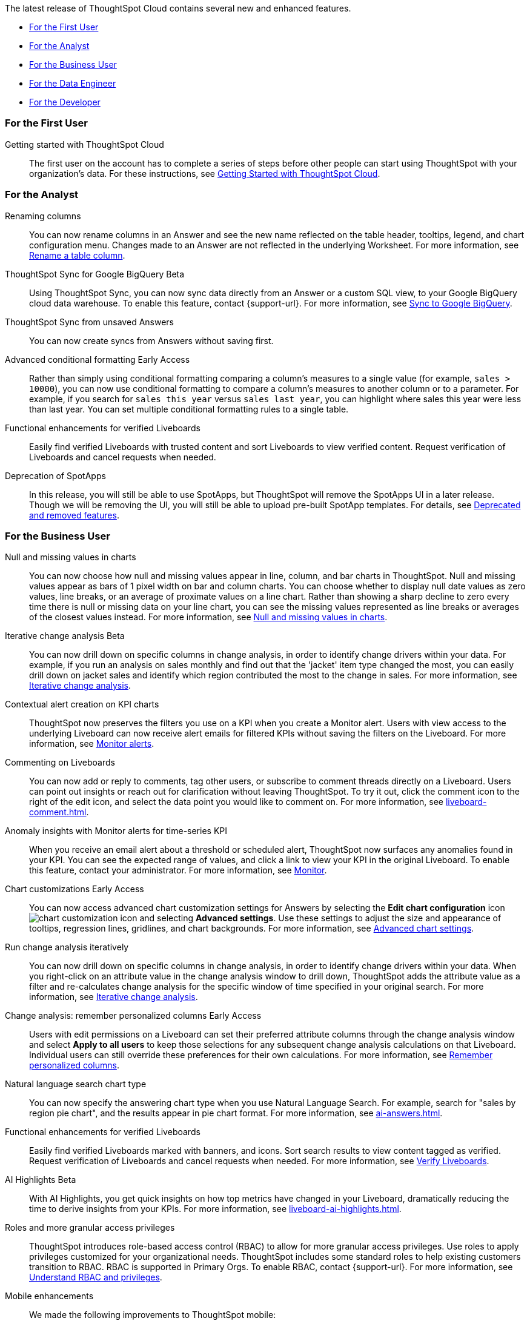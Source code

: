 The latest release of ThoughtSpot Cloud contains several new and enhanced features.

* <<9-10-0-cl-first,For the First User>>
* <<9-10-0-cl-analyst,For the Analyst>>
* <<9-10-0-cl-business-user,For the Business User>>
* <<9-10-0-cl-data-engineer,For the Data Engineer>>
* <<9-10-0-cl-developer,For the Developer>>

[#9-10-0-cl-first]
=== For the First User

Getting started with ThoughtSpot Cloud::
The first user on the account has to complete a series of steps before other people can start using ThoughtSpot with your organization's data.
For these instructions, see xref:ts-cloud-getting-started.adoc[Getting Started with ThoughtSpot Cloud].

[#9-10-0-cl-analyst]
=== For the Analyst

// Naomi -- scal-182100
Renaming columns::
You can now rename columns in an Answer and see the new name reflected on the table header, tooltips, legend, and chart configuration menu. Changes made to an Answer are not reflected in the underlying Worksheet. For more information, see xref:chart-column-axis-rename.adoc#column-rename[Rename a table column].

// Naomi -- scal-174127
ThoughtSpot Sync for Google BigQuery [.badge.badge-beta-relnotes]#Beta#::
Using ThoughtSpot Sync, you can now sync data directly from an Answer or a custom SQL view, to your Google BigQuery cloud data warehouse. To enable this feature, contact {support-url}.
For more information, see xref:sync-gbq.adoc[Sync to Google BigQuery].

// Naomi -- scal-176730
ThoughtSpot Sync from unsaved Answers:: You can now create syncs from Answers without saving first.

//Mary -- scal-143396
//Customized Tooltips:: You can now customize the tooltips that are displayed on charts to provide users with information that leads to better insights.

// Naomi -- scal-177005
Advanced conditional formatting [.badge.badge-early-access-relnotes]#Early Access#::
Rather than simply using conditional formatting comparing a column's measures to a single value (for example, `sales > 10000`), you can now use conditional formatting to compare a column's measures to another column or to a parameter. For example, if you search for `sales this year` versus `sales last year`, you can highlight where sales this year were less than last year. You can set multiple conditional formatting rules to a single table.

// Mary -- SCAL-158469.
Functional enhancements for verified Liveboards::
Easily find verified Liveboards with trusted content and sort Liveboards to view verified content. Request verification of Liveboards and cancel requests when needed.

// Mark -- SCAL-
Deprecation of SpotApps::
In this release, you will still be able to use SpotApps, but ThoughtSpot will remove the SpotApps UI in a later release. Though we will be removing the UI, you will still be able to upload pre-built SpotApp templates. For details, see xref:deprecation.adoc[Deprecated and removed features].



[#9-10-0-cl-business-user]
=== For the Business User




// Naomi -- scal-169683
Null and missing values in charts::
You can now choose how null and missing values appear in line, column, and bar charts in ThoughtSpot. Null and missing values appear as bars of 1 pixel width on bar and column charts. You can choose whether to display null date values as zero values, line breaks, or an average of proximate values on a line chart. Rather than showing a sharp decline to zero every time there is null or missing data on your line chart, you can see the missing values represented as line breaks or averages of the closest values instead. For more information, see
xref:chart-null-missing.adoc[Null and missing values in charts].

////
// Naomi -- scal-175485, scal-177391. actually EA.
Ask Sage:: You can now conversationally search ThoughtSpot using natural language, asking follow-up questions for further clarification or to take your analysis in a new direction. To access Ask Sage, ask a question using the Natural Language Search interface on the Home page, and click *Ask a follow up*. For more information, see xref:ask-sage.adoc[Ask Sage].
////

// Naomi -- scal-141936, scal-176265
Iterative change analysis [.badge.badge-beta-relnotes]#Beta#::
You can now drill down on specific columns in change analysis, in order to identify change drivers within your data. For example, if you run an analysis on sales monthly and find out that the 'jacket' item type changed the most, you can easily drill down on jacket sales and identify which region contributed the most to the change in sales. For more information, see xref:spotiq-change.adoc#iterative[Iterative change analysis].

// Naomi -- SCAL-127727, SCAL-164086
Contextual alert creation on KPI charts:: ThoughtSpot now preserves the filters you use on a KPI when you create a Monitor alert. Users with view access to the underlying Liveboard can now receive alert emails for filtered KPIs without saving the filters on the Liveboard. For more information, see xref:monitor.adoc[Monitor alerts].



// Naomi -- scal-159515
Commenting on Liveboards:: You can now add or reply to comments, tag other users, or subscribe to comment threads directly on a Liveboard. Users can point out insights or reach out for clarification without leaving ThoughtSpot. To try it out, click the comment icon to the right of the edit icon, and select the data point you would like to comment on. For more information, see xref:liveboard-comment.adoc[].

// Naomi -- scal-173345, scal-89341

Anomaly insights with Monitor alerts for time-series KPI::
When you receive an email alert about a threshold or scheduled alert, ThoughtSpot now surfaces any anomalies found in your KPI. You can see the expected range of values, and click a link to view your KPI in the original Liveboard. To enable this feature, contact your administrator. For more information, see
xref:monitor.adoc#early-access[Monitor].



// Naomi -- scal-166121. actually EA.
Chart customizations [.badge.badge-early-access-relnotes]#Early Access#:: You can now access advanced chart customization settings for Answers by selecting the *Edit chart configuration* icon image:icon-gear-10px.png[chart customization icon] and selecting *Advanced settings*. Use these settings to adjust the size and appearance of tooltips, regression lines, gridlines, and chart backgrounds. For more information, see xref:chart-settings-advanced.adoc[Advanced chart settings].

// Naomi -- scal-141936. actually beta. spotiq-change.adoc#iterative

Run change analysis iteratively:: You can now drill down on specific columns in change analysis, in order to identify change drivers within your data. When you right-click on an attribute value in the change analysis window to drill down, ThoughtSpot adds the attribute value as a filter and re-calculates change analysis for the specific window of time specified in your original search. For more information, see xref:spotiq-change.adoc#iterative[Iterative change analysis].

// Naomi -- scal-147558
Change analysis: remember personalized columns [.badge.badge-early-access-relnotes]#Early Access#::
Users with edit permissions on a Liveboard can set their preferred attribute columns through the change analysis window and select *Apply to all users* to keep those selections for any subsequent change analysis calculations on that Liveboard. Individual users can still override these preferences for their own calculations. For more information, see xref:spotiq-change.adoc#remember-personalized[Remember personalized columns].



// Naomi -- scal-156247
Natural language search chart type:: You can now specify the answering chart type when you use Natural Language Search. For example, search for "sales by region pie chart", and the results appear in pie chart format. For more information, see xref:ai-answers.adoc[].


//Mary -- scal-134503
Functional enhancements for verified Liveboards:: Easily find verified Liveboards marked with banners, and icons. Sort search results to view content tagged as verified. Request verification of Liveboards and cancel requests when needed. For more information, see xref:liveboard-verify.adoc[Verify Liveboards].

// Mark -- SCAL-178264
AI Highlights [.badge.badge-beta-relnotes]#Beta#:: With AI Highlights, you get quick insights on how top metrics have changed in your Liveboard, dramatically reducing the time to derive insights from your KPIs.
For more information, see xref:liveboard-ai-highlights.adoc[].

//Mary scal-174139, scal-158579, scal-174139
Roles and more granular access privileges:: ThoughtSpot introduces role-based access control (RBAC) to allow for more granular access privileges. Use roles to apply privileges customized for your organizational needs.
ThoughtSpot includes some standard roles to help existing customers transition to RBAC. RBAC is supported in Primary Orgs. To enable RBAC, contact {support-url}. For more information, see xref:rbac.adoc[Understand RBAC and privileges].

//scal-159581, scal-102588, scal-95381, scal-165060, scal-161325, scal-154973, scal-142097, scal-102588, scal-158204
Mobile enhancements:: We made the following improvements to ThoughtSpot mobile:

* We simplified the log in process for the ThoughtSpot mobile app. You can now enter your company email to receive an email with a magic link login, rather than entering the server URL.
* ThoughtSpot now supports IAMv2 login.
* You can now change your ThoughtSpot locale through the Mobile app. When your locale is updated, ThoughtSpot translates labels, date formats and number formats to match the default for your country and language.
* You can now use SpotIQ analysis to directly identify the key drivers for recent change in your KPIs in ThoughtSpot Mobile. KPI change analysis allows you to drill down into the causes of change in your KPIs and customize the insights generated by SpotIQ.
To access this feature, go to your KPI chart and select the caret icon to the right of the percent change label. The *Run change analysis* pop-up allows you to customize the columns ThoughtSpot analyzes. Note that ThoughtSpot runs change analysis between the two most recent data points defined by the KPI’s time bucket (for example, `daily` or `weekly`).
* We introduced improved deep linking to ThoughtSpot mobile. When you click a link you no longer need to choose whether you want to view the link in your default mobile browser or the ThoughtSpot app. The default behavior is to open the link in ThoughtSpot if it is supported.
* You can now receive ThoughtSpot mobile push notifications. Receive push notifications when a Liveboard or Answer is shared with you. Monitor scheduled and threshold alerts with push notifications.

[#9-10-0-cl-data-engineer]

=== For the Data Engineer

// Naomi -- scal-166158
Google Cloud SQL for MySQL connection:: We added support for xref:connections-google-cloud-sql-mysql.adoc[Google Cloud SQL for MySQL].

////
// Naomi -- scal-158415
Row-level security in custom calendars:: We now support row-level security in custom calendars.
////

// Mark -- SCAL-161198
Looker Modeler connection:: You can now create a connection to Looker Modeler. For more information, see xref:connections-looker.adoc[Looker Modeler].


// Naomi -- scal-169065
dbt public API:: dbt core users can now use the dbt public API to upload dbt project files to ThoughtSpot. Use the dbt sync API to upload your dbt project's zip files.

// Naomi -- scal-169614
dbt version 1.7:: ThoughtSpot now supports dbt version 1.7.

[#9-10-0-cl-developer]
=== For the Developer

ThoughtSpot Everywhere:: For information about the new features and enhancements introduced in this release, refer to https://developers.thoughtspot.com/docs/?pageid=whats-new[ThoughtSpot Developer Documentation^].
